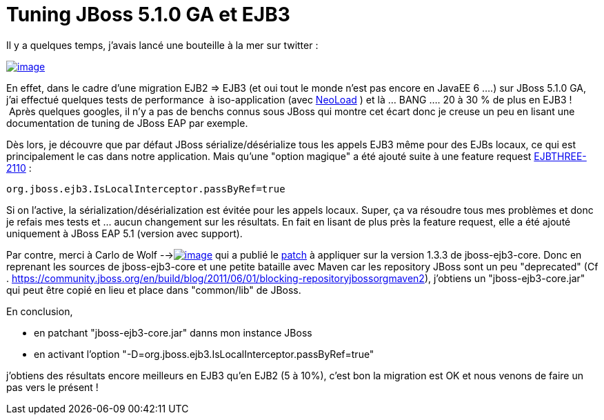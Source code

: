 = Tuning JBoss 5.1.0 GA et EJB3
:published_at: 2012-08-21

Il y a quelques temps, j'avais lancé une bouteille à la mer sur twitter :

http://javaonemorething.files.wordpress.com/2012/08/tweet_bottle.png[image:http://javaonemorething.files.wordpress.com/2012/08/tweet_bottle.png?w=300[image,title="tweet_bottle"]]

En effet, dans le cadre d'une migration EJB2 => EJB3 (et oui tout le monde n'est pas encore en JavaEE 6 ....) sur JBoss 5.1.0 GA, j'ai effectué quelques tests de performance  à iso-application (avec http://www.neotys.fr/product/overview-neoload.html[NeoLoad] ) et là ... BANG .... 20 à 30 % de plus en EJB3 !  Après quelques googles, il n'y a pas de benchs connus sous JBoss qui montre cet écart donc je creuse un peu en lisant une documentation de tuning de JBoss EAP par exemple.

Dès lors, je découvre que par défaut JBoss sérialize/désérialize tous les appels EJB3 même pour des EJBs locaux, ce qui est principalement le cas dans notre application. Mais qu'une "option magique" a été ajouté suite à une feature request https://issues.jboss.org/browse/EJBTHREE-2110[EJBTHREE-2110] :

------------------------------------------------
org.jboss.ejb3.IsLocalInterceptor.passByRef=true
------------------------------------------------

Si on l'active, la sérialization/désérialization est évitée pour les appels locaux. Super, ça va résoudre tous mes problèmes et donc je refais mes tests et ... aucun changement sur les résultats. En fait en lisant de plus près la feature request, elle a été ajouté uniquement à JBoss EAP 5.1 (version avec support).

Par contre, merci à Carlo de Wolf -->http://javaonemorething.files.wordpress.com/2012/08/carlo.png[image:http://javaonemorething.files.wordpress.com/2012/08/carlo.png[image,title="carlo"]] qui a publié le https://issues.jboss.org/secure/attachment/12335513/EJBTHREE-2110.patch[patch] à appliquer sur la version 1.3.3 de jboss-ejb3-core. Donc en reprenant les sources de jboss-ejb3-core et une petite bataille avec Maven car les repository JBoss sont un peu "deprecated" (Cf . https://community.jboss.org/en/build/blog/2011/06/01/blocking-repositoryjbossorgmaven2), j'obtiens un "jboss-ejb3-core.jar" qui peut être copié en lieu et place dans "common/lib" de JBoss.

En conclusion,

* en patchant "jboss-ejb3-core.jar" danns mon instance JBoss
* en activant l'option "-D=org.jboss.ejb3.IsLocalInterceptor.passByRef=true"

j'obtiens des résultats encore meilleurs en EJB3 qu'en EJB2 (5 à 10%), c'est bon la migration est OK et nous venons de faire un pas vers le présent !


